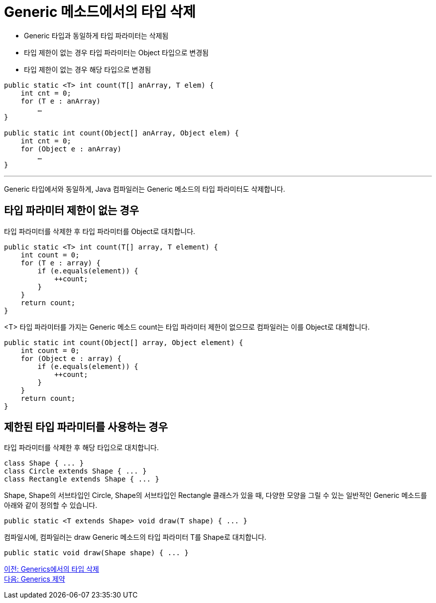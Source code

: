 = Generic 메소드에서의 타입 삭제

* Generic 타입과 동일하게 타입 파라미터는 삭제됨
* 타입 제한이 없는 경우 타입 파라미터는 Object 타입으로 변경됨
* 타입 제한이 없는 경우 해당 타입으로 변경됨

[source, java]
----
public static <T> int count(T[] anArray, T elem) {
    int cnt = 0;
    for (T e : anArray)
        …
}

public static int count(Object[] anArray, Object elem) {
    int cnt = 0;
    for (Object e : anArray)
        …
}
----

---

Generic 타입에서와 동일하게, Java 컴파일러는 Generic 메소드의 타입 파라미터도 삭제합니다.

== 타입 파라미터 제한이 없는 경우

타입 파라미터를 삭제한 후 타입 파라미터를 Object로 대치합니다.

[source, java]
----
public static <T> int count(T[] array, T element) {
    int count = 0;
    for (T e : array) {
        if (e.equals(element)) {
            ++count;
        }
    }
    return count;
}
----

<T> 타입 파라미터를 가지는 Generic 메소드 count는 타입 파라미터 제한이 없으므로 컴파일러는 이를 Object로 대체합니다.

[source, java]
----
public static int count(Object[] array, Object element) {
    int count = 0;
    for (Object e : array) {
        if (e.equals(element)) {
            ++count;
        }
    }
    return count;
}
----

== 제한된 타입 파라미터를 사용하는 경우

타입 파라미터를 삭제한 후 해당 타입으로 대치합니다.

[source, java]
----
class Shape { ... }
class Circle extends Shape { ... }
class Rectangle extends Shape { ... }
----

Shape, Shape의 서브타입인 Circle, Shape의 서브타입인 Rectangle 클래스가 있을 때, 다양한 모양을 그릴 수 있는 일반적인 Generic 메소드를 아래와 같이 정의할 수 있습니다.

[source, java]
----
public static <T extends Shape> void draw(T shape) { ... }
----

컴파일시에, 컴파일러는 draw Generic 메소드의 타입 파라미터 T를 Shape로 대치합니다.

[source, java]
----
public static void draw(Shape shape) { ... }
----

link:./21_type_deletion_in_generics.adoc[이전: Generics에서의 타입 삭제] +
link:./23_generics_limitations.adoc[다음: Generics 제약]

